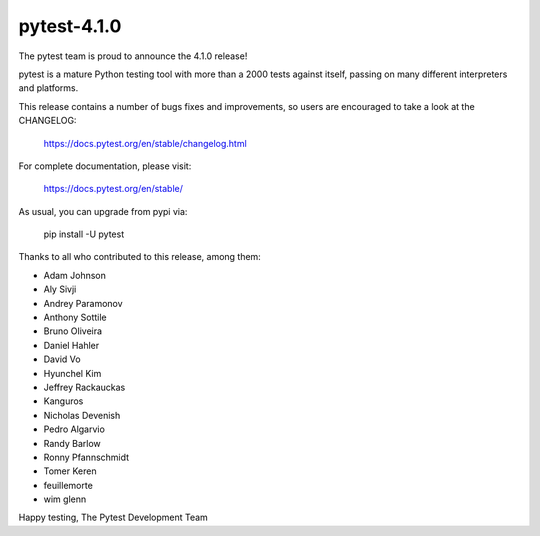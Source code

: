 pytest-4.1.0
=======================================

The pytest team is proud to announce the 4.1.0 release!

pytest is a mature Python testing tool with more than a 2000 tests
against itself, passing on many different interpreters and platforms.

This release contains a number of bugs fixes and improvements, so users are encouraged
to take a look at the CHANGELOG:

    https://docs.pytest.org/en/stable/changelog.html

For complete documentation, please visit:

    https://docs.pytest.org/en/stable/

As usual, you can upgrade from pypi via:

    pip install -U pytest

Thanks to all who contributed to this release, among them:

* Adam Johnson
* Aly Sivji
* Andrey Paramonov
* Anthony Sottile
* Bruno Oliveira
* Daniel Hahler
* David Vo
* Hyunchel Kim
* Jeffrey Rackauckas
* Kanguros
* Nicholas Devenish
* Pedro Algarvio
* Randy Barlow
* Ronny Pfannschmidt
* Tomer Keren
* feuillemorte
* wim glenn


Happy testing,
The Pytest Development Team
